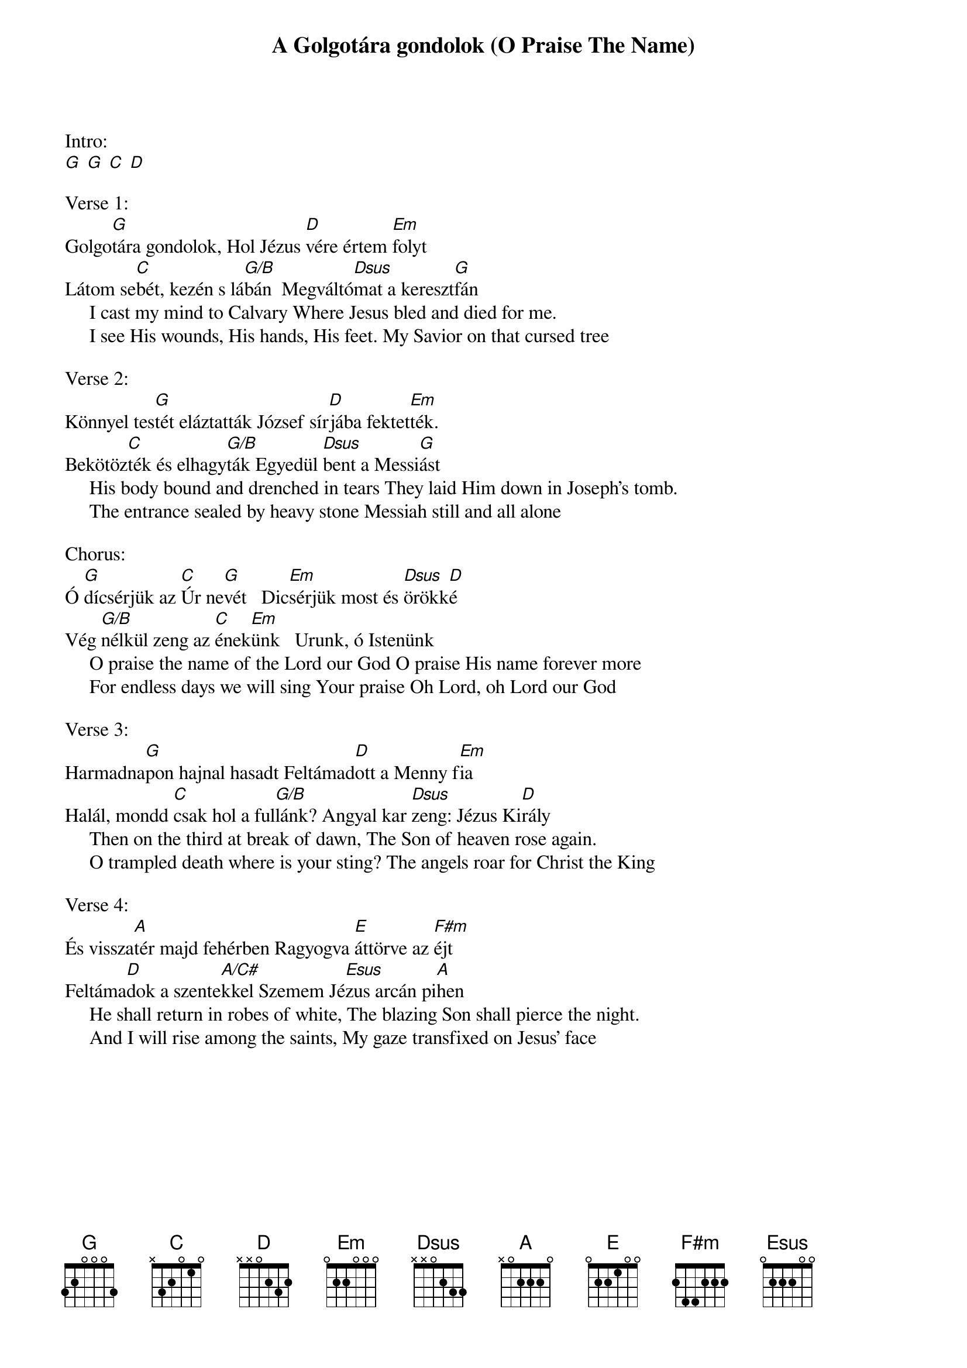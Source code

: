 {title: A Golgotára gondolok (O Praise The Name)}
{meta: CCLI 7037787}
{key: G}
{tempo: 70}
{time: 4/4}
{duration: 300}


Intro:
[G] [G] [C] [D]

Verse 1:
Golgo[G]tára gondolok, Hol Jézus [D]vére értem [Em]folyt               
Látom se[C]bét, kezén s lá[G/B]bán    Megváltó[Dsus]mat a kereszt[G]fán
     I cast my mind to Calvary Where Jesus bled and died for me.
     I see His wounds, His hands, His feet. My Savior on that cursed tree

Verse 2:
Könnyel tes[G]tét eláztatták  József sír[D]jába fektet[Em]ték. 
Bekötöz[C]ték és elhagy[G/B]ták Egyedül [Dsus]bent a Messi[G]ást       
     His body bound and drenched in tears They laid Him down in Joseph's tomb.
     The entrance sealed by heavy stone Messiah still and all alone

Chorus:
Ó [G]dícsérjük az [C]Úr ne[G]vét   Dic[Em]sérjük most és [Dsus]örökk[D]é 	       
Vég [G/B]nélkül zeng az [C]ének[Em]ünk    Urunk, ó Istenünk
     O praise the name of the Lord our God O praise His name forever more
     For endless days we will sing Your praise Oh Lord, oh Lord our God 

Verse 3:
Harmadna[G]pon hajnal hasadt  Feltámad[D]ott a Menny f[Em]ia
 Halál, mondd [C]csak hol a ful[G/B]lánk?  Angyal kar [Dsus]zeng: Jézus Ki[D]rály   
     Then on the third at break of dawn, The Son of heaven rose again.
     O trampled death where is your sting? The angels roar for Christ the King

Verse 4:
És vissza[A]tér majd fehérben  Ragyogva [E]áttörve az [F#m]éjt 
Feltáma[D]dok a szente[A/C#]kkel  Szemem Jé[Esus]zus arcán pi[A]hen
     He shall return in robes of white, The blazing Son shall pierce the night.
     And I will rise among the saints, My gaze transfixed on Jesus' face